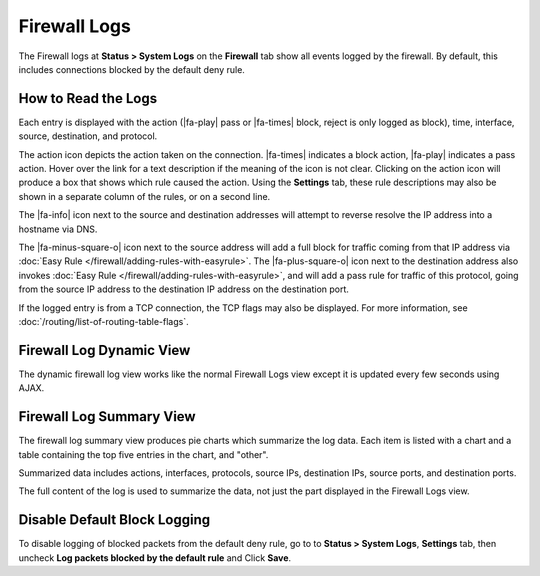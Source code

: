 Firewall Logs
=============

The Firewall logs at **Status > System Logs** on the **Firewall** tab
show all events logged by the firewall. By default, this includes
connections blocked by the default deny rule.

How to Read the Logs
--------------------

Each entry is displayed with the action (|fa-play| pass or |fa-times| block,
reject is only logged as block), time, interface, source, destination, and
protocol.

The action icon depicts the action taken on the connection. |fa-times| indicates
a block action, |fa-play| indicates a pass action. Hover over the link for a
text description if the meaning of the icon is not clear. Clicking on the action
icon will produce a box that shows which rule caused the action. Using the
**Settings** tab, these rule descriptions may also be shown in a separate column
of the rules, or on a second line.

The |fa-info| icon next to the source and destination addresses will attempt to
reverse resolve the IP address into a hostname via DNS.

The |fa-minus-square-o| icon next to the source address will add a full block
for traffic coming from that IP address via :doc:`Easy Rule
</firewall/adding-rules-with-easyrule>`. The |fa-plus-square-o| icon next to the
destination address also invokes :doc:`Easy Rule
</firewall/adding-rules-with-easyrule>`, and will add a pass rule for traffic of
this protocol, going from the source IP address to the destination IP address on
the destination port.

If the logged entry is from a TCP connection, the TCP flags may also be
displayed. For more information, see :doc:`/routing/list-of-routing-table-flags`.

.. seealso:: :doc:`/firewall/troubleshooting-blocked-log-entries-for-legitimate-connection-packets`

Firewall Log Dynamic View
-------------------------

The dynamic firewall log view works like the normal Firewall Logs view
except it is updated every few seconds using AJAX.

Firewall Log Summary View
-------------------------

The firewall log summary view produces pie charts which summarize the
log data. Each item is listed with a chart and a table containing the
top five entries in the chart, and "other".

Summarized data includes actions, interfaces, protocols, source IPs,
destination IPs, source ports, and destination ports.

The full content of the log is used to summarize the data, not just the
part displayed in the Firewall Logs view.

Disable Default Block Logging
-----------------------------

To disable logging of blocked packets from the default deny rule, go to
to **Status > System Logs**, **Settings** tab, then uncheck **Log
packets blocked by the default rule** and Click **Save**.
